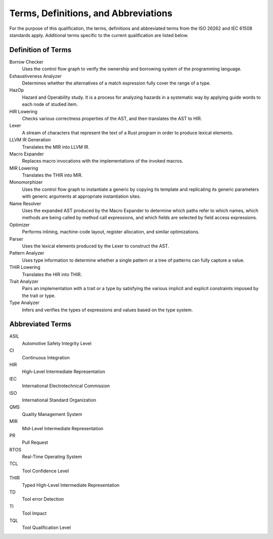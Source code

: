 .. SPDX-License-Identifier: MIT OR Apache-2.0
   SPDX-FileCopyrightText: The Ferrocene Developers

Terms, Definitions, and Abbreviations
=====================================

For the purpose of this qualification, the terms, definitions and abbreviated
terms from the ISO 26262 and IEC 61508 standards apply. Additional terms
specific to the current qualification are listed below.

Definition of Terms
-------------------

Borrow Checker
    Uses the control flow graph to verify the ownership and borrowing system of
    the programming language.

Exhaustiveness Analyzer
    Determines whether the alternatives of a match expression fully cover the
    range of a type.

HazOp
    Hazard and Operability study. It is a process for analyzing hazards in a
    systematic way by applying guide words to each node of studied item.

HIR Lowering
    Checks various correctness properties of the AST, and then translates the
    AST to HIR.

Lexer
    A stream of characters that represent the text of a Rust program in order to
    produce lexical elements.

LLVM IR Generation
    Translates the MIR into LLVM IR.

Macro Expander
    Replaces macro invocations with the implementations of the invoked macros.

MIR Lowering
    Translates the THIR into MIR.

Monomorphizer
    Uses the control flow graph to instantiate a generic by copying its template
    and replicating its generic parameters with generic arguments at appropriate
    instantiation sites.


Name Resolver
    Uses the expanded AST produced by the Macro Expander to determine which
    paths refer to which names, which methods are being called by method call
    expressions, and which fields are selected by field access expressions.

Optimizer
    Performs inlining, machine-code layout, register allocation, and similar
    optimizations.

Parser
    Uses the lexical elements produced by the Lexer to construct the AST.

Pattern Analyzer
    Uses type information to determine whether a single pattern or a tree of
    patterns can fully capture a value. 

THIR Lowering
    Translates the HIR into THIR.

Trait Analyzer
    Pairs an implementation with a trait or a type by satisfying the various
    implicit and explicit constraints imposed by the trait or type.

Type Analyzer
    Infers and verifies the types of expressions and values based on the type
    system.


Abbreviated Terms
-----------------

ASIL
    Automotive Safety Integrity Level

CI
    Continuous Integration

HIR
    High-Level Intermediate Representation

IEC
    International Electrotechnical Commission

ISO
    International Standard Organization

QMS
    Quality Management System

MIR
    Mid-Level Intermediate Representation

PR
    Pull Request

RTOS
    Real-Time Operating System

TCL
    Tool Confidence Level

THIR
    Typed High-Level Intermediate Representation

TD
    Tool error Detection

TI
    Tool Impact

TQL
    Tool Qualification Level

